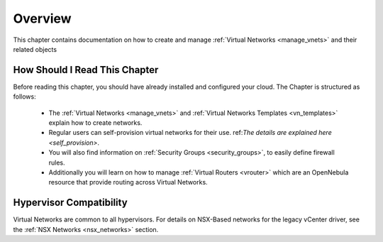 ================================================================================
Overview
================================================================================

This chapter contains documentation on how to create and manage :ref:`Virtual Networks <manage_vnets>` and their related objects

How Should I Read This Chapter
================================================================================

Before reading this chapter, you should have already installed and configured your cloud. The Chapter is structured as follows:

  - The :ref:`Virtual Networks <manage_vnets>` and :ref:`Virtual Networks Templates <vn_templates>` explain how to create networks.
  - Regular users can self-provision virtual networks for their use. ref:`The details are explained here <self_provision>`.
  - You will also find information on :ref:`Security Groups <security_groups>`, to easily define firewall rules.
  - Additionally you will learn on how to manage :ref:`Virtual Routers <vrouter>` which are an OpenNebula resource that provide routing across Virtual Networks.

Hypervisor Compatibility
================================================================================

Virtual Networks are common to all hypervisors. For details on NSX-Based networks for the legacy vCenter driver, see the :ref:`NSX Networks <nsx_networks>` section.
